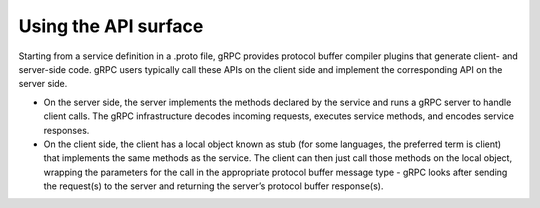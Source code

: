 Using the API surface
---------------------

Starting from a service definition in a .proto file, gRPC provides protocol buffer compiler plugins that generate client- and server-side code. gRPC users typically call these APIs on the client side and implement the corresponding API on the server side.

- On the server side, the server implements the methods declared by the service and runs a gRPC server to handle client calls. The gRPC infrastructure decodes incoming requests, executes service methods, and encodes service responses.

- On the client side, the client has a local object known as stub (for some languages, the preferred term is client) that implements the same methods as the service. The client can then just call those methods on the local object, wrapping the parameters for the call in the appropriate protocol buffer message type - gRPC looks after sending the request(s) to the server and returning the server’s protocol buffer response(s).

